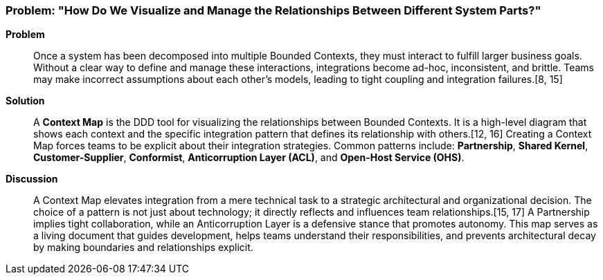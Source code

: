 === Problem: "How Do We Visualize and Manage the Relationships Between Different System Parts?"

*Problem*::
Once a system has been decomposed into multiple Bounded Contexts, they must interact to fulfill larger business goals. Without a clear way to define and manage these interactions, integrations become ad-hoc, inconsistent, and brittle. Teams may make incorrect assumptions about each other's models, leading to tight coupling and integration failures.[8, 15]

*Solution*::
A **Context Map** is the DDD tool for visualizing the relationships between Bounded Contexts. It is a high-level diagram that shows each context and the specific integration pattern that defines its relationship with others.[12, 16] Creating a Context Map forces teams to be explicit about their integration strategies. Common patterns include: **Partnership**, **Shared Kernel**, **Customer-Supplier**, **Conformist**, **Anticorruption Layer (ACL)**, and **Open-Host Service (OHS)**.

*Discussion*::
A Context Map elevates integration from a mere technical task to a strategic architectural and organizational decision. The choice of a pattern is not just about technology; it directly reflects and influences team relationships.[15, 17] A Partnership implies tight collaboration, while an Anticorruption Layer is a defensive stance that promotes autonomy. This map serves as a living document that guides development, helps teams understand their responsibilities, and prevents architectural decay by making boundaries and relationships explicit.

